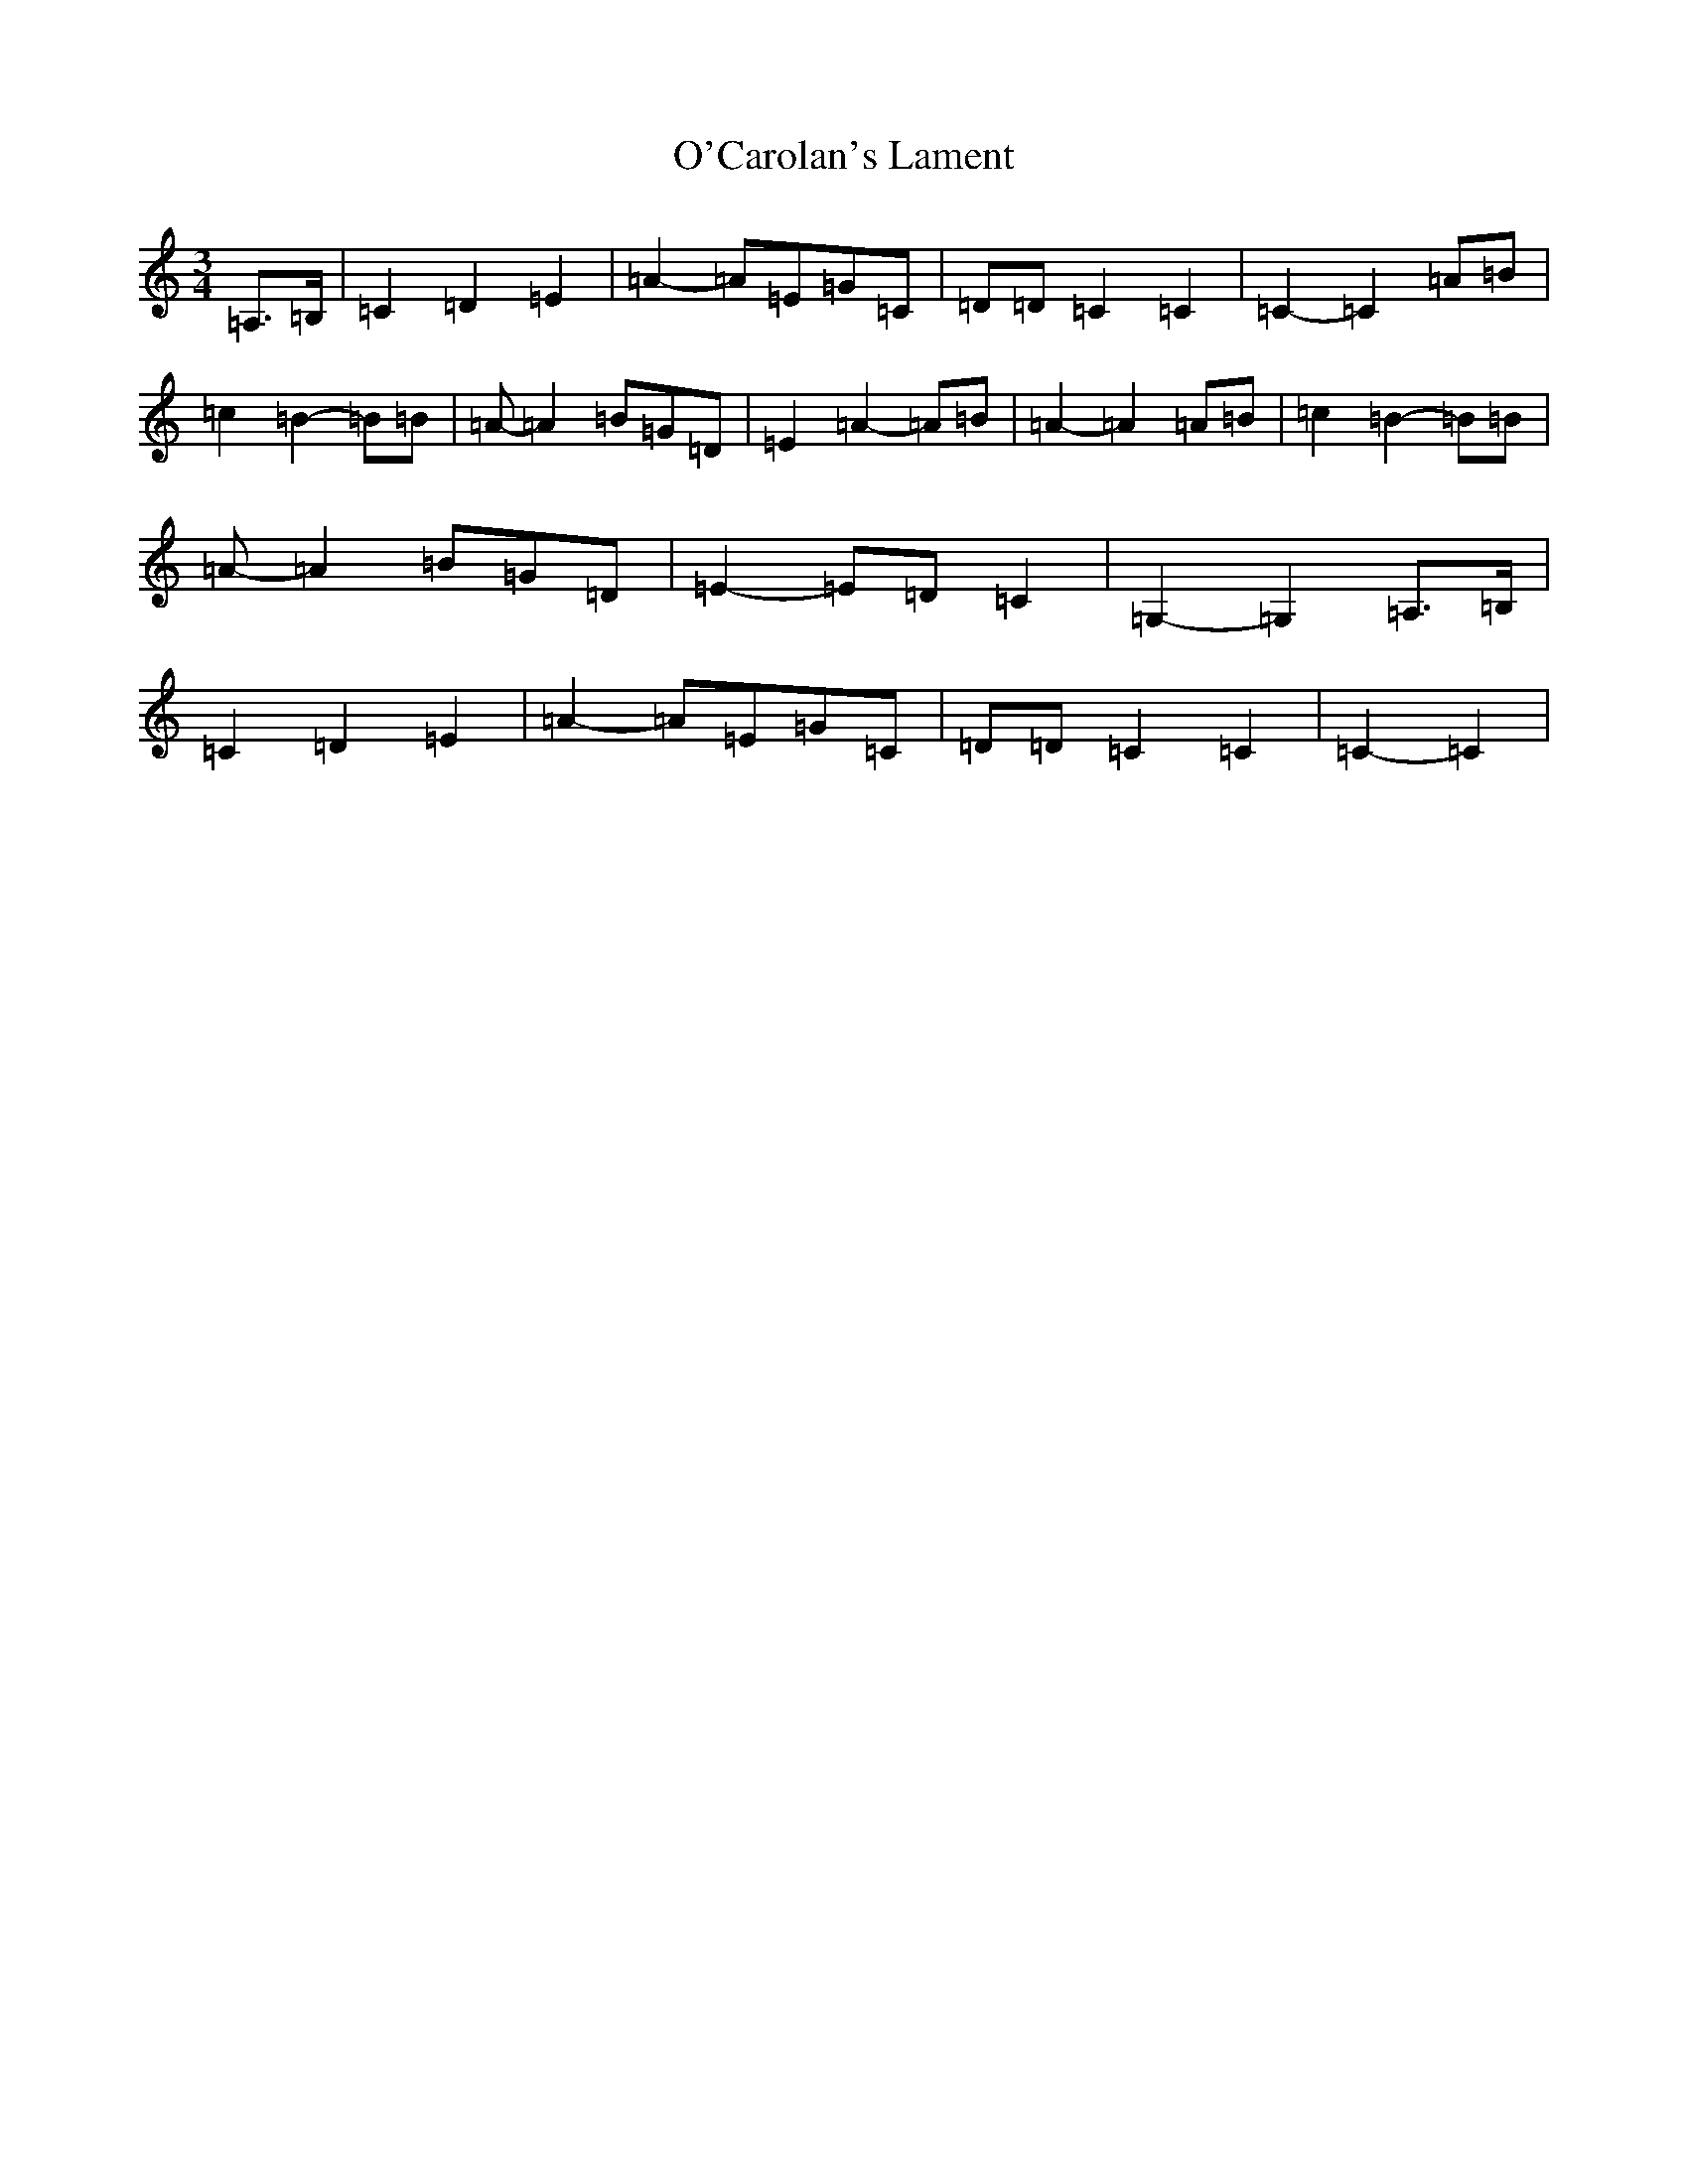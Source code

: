 X: 15710
T: O'Carolan's Lament
S: https://thesession.org/tunes/9904#setting9904
Z: G Major
R: waltz
M: 3/4
L: 1/8
K: C Major
=A,>=B,|=C2=D2=E2|=A2-=A=E=G=C|=D=D=C2=C2|=C2-=C2=A=B|=c2=B2-=B=B|=A-=A2=B=G=D|=E2=A2-=A=B|=A2-=A2=A=B|=c2=B2-=B=B|=A-=A2=B=G=D|=E2-=E=D=C2|=G,2-=G,2=A,>=B,|=C2=D2=E2|=A2-=A=E=G=C|=D=D=C2=C2|=C2-=C2|
